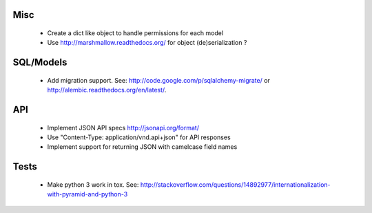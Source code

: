 Misc
====

 * Create a dict like object to handle permissions for each model
 * Use http://marshmallow.readthedocs.org/ for object (de)serialization ?

SQL/Models
==========

 * Add migration support. See: http://code.google.com/p/sqlalchemy-migrate/
   or http://alembic.readthedocs.org/en/latest/.

API
===

 * Implement JSON API specs http://jsonapi.org/format/
 * Use "Content-Type: application/vnd.api+json" for API responses
 * Implement support for returning JSON with camelcase field names

Tests
=====

 * Make python 3 work in tox. See:
   http://stackoverflow.com/questions/14892977/internationalization-with-pyramid-and-python-3
